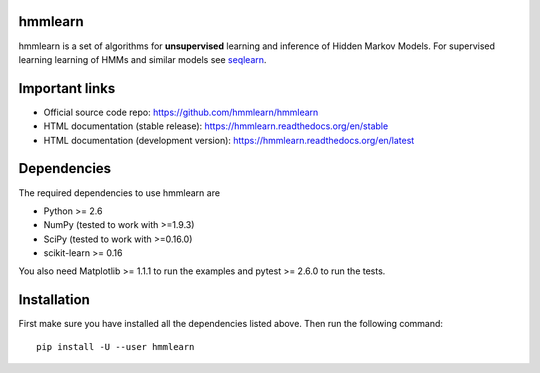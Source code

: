 hmmlearn |travis| |appveyor|
========

.. |travis| image:: https://api.travis-ci.org/hmmlearn/hmmlearn.svg?branch=master
   :target: https://travis-ci.org/hmmlearn/hmmlearn

.. |appveyor| image:: https://ci.appveyor.com/api/projects/status/3c70msixtdvvae20/branch/master?svg=true
   :target: https://ci.appveyor.com/project/superbobry/hmmlearn/branch/master

hmmlearn is a set of algorithms for **unsupervised** learning and inference of
Hidden Markov Models. For supervised learning learning of HMMs and similar models
see `seqlearn <https://github.com/larsmans/seqlearn>`_.

Important links
===============

* Official source code repo: https://github.com/hmmlearn/hmmlearn
* HTML documentation (stable release): https://hmmlearn.readthedocs.org/en/stable
* HTML documentation (development version): https://hmmlearn.readthedocs.org/en/latest

Dependencies
============

The required dependencies to use hmmlearn are

* Python >= 2.6
* NumPy (tested to work with >=1.9.3)
* SciPy (tested to work with >=0.16.0)
* scikit-learn >= 0.16

You also need Matplotlib >= 1.1.1 to run the examples and pytest >= 2.6.0 to run
the tests.

Installation
============

First make sure you have installed all the dependencies listed above. Then run
the following command::

    pip install -U --user hmmlearn

..
   Development
   ===========

   Detailed instructions on how to contribute are available in
   ``CONTRIBUTING.rst``.


